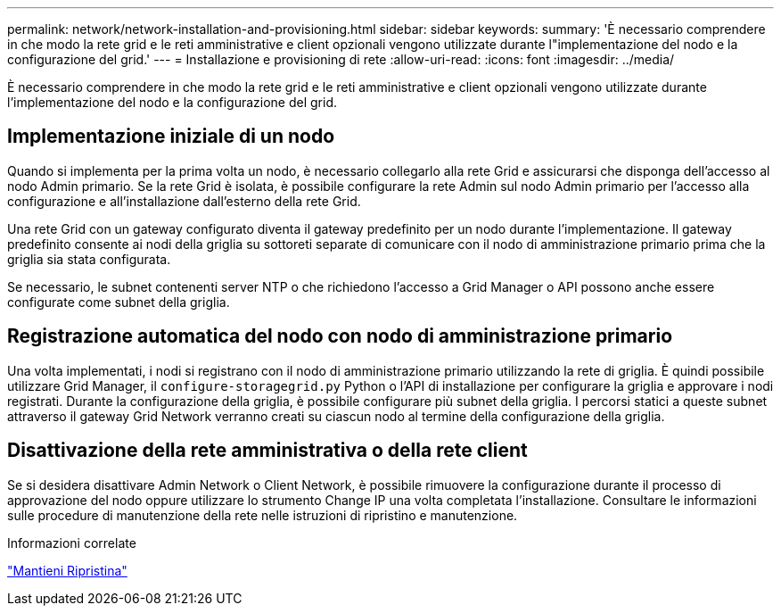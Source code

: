 ---
permalink: network/network-installation-and-provisioning.html 
sidebar: sidebar 
keywords:  
summary: 'È necessario comprendere in che modo la rete grid e le reti amministrative e client opzionali vengono utilizzate durante l"implementazione del nodo e la configurazione del grid.' 
---
= Installazione e provisioning di rete
:allow-uri-read: 
:icons: font
:imagesdir: ../media/


[role="lead"]
È necessario comprendere in che modo la rete grid e le reti amministrative e client opzionali vengono utilizzate durante l'implementazione del nodo e la configurazione del grid.



== Implementazione iniziale di un nodo

Quando si implementa per la prima volta un nodo, è necessario collegarlo alla rete Grid e assicurarsi che disponga dell'accesso al nodo Admin primario. Se la rete Grid è isolata, è possibile configurare la rete Admin sul nodo Admin primario per l'accesso alla configurazione e all'installazione dall'esterno della rete Grid.

Una rete Grid con un gateway configurato diventa il gateway predefinito per un nodo durante l'implementazione. Il gateway predefinito consente ai nodi della griglia su sottoreti separate di comunicare con il nodo di amministrazione primario prima che la griglia sia stata configurata.

Se necessario, le subnet contenenti server NTP o che richiedono l'accesso a Grid Manager o API possono anche essere configurate come subnet della griglia.



== Registrazione automatica del nodo con nodo di amministrazione primario

Una volta implementati, i nodi si registrano con il nodo di amministrazione primario utilizzando la rete di griglia. È quindi possibile utilizzare Grid Manager, il `configure-storagegrid.py` Python o l'API di installazione per configurare la griglia e approvare i nodi registrati. Durante la configurazione della griglia, è possibile configurare più subnet della griglia. I percorsi statici a queste subnet attraverso il gateway Grid Network verranno creati su ciascun nodo al termine della configurazione della griglia.



== Disattivazione della rete amministrativa o della rete client

Se si desidera disattivare Admin Network o Client Network, è possibile rimuovere la configurazione durante il processo di approvazione del nodo oppure utilizzare lo strumento Change IP una volta completata l'installazione. Consultare le informazioni sulle procedure di manutenzione della rete nelle istruzioni di ripristino e manutenzione.

.Informazioni correlate
link:../maintain/index.html["Mantieni  Ripristina"]
